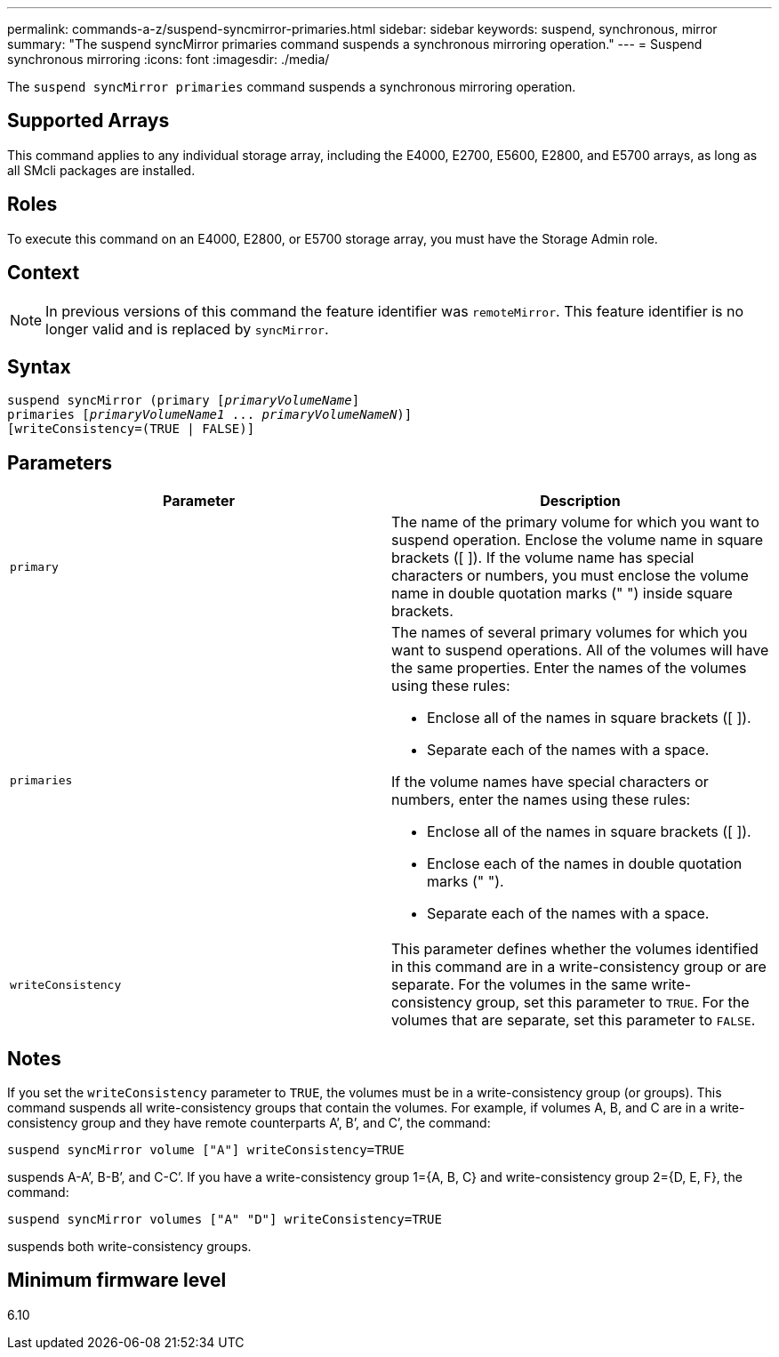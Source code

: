 ---
permalink: commands-a-z/suspend-syncmirror-primaries.html
sidebar: sidebar
keywords: suspend, synchronous, mirror
summary: "The suspend syncMirror primaries command suspends a synchronous mirroring operation."
---
= Suspend synchronous mirroring
:icons: font
:imagesdir: ./media/

[.lead]
The `suspend syncMirror primaries` command suspends a synchronous mirroring operation.

== Supported Arrays

This command applies to any individual storage array, including the E4000, E2700, E5600, E2800, and E5700 arrays, as long as all SMcli packages are installed.

== Roles

To execute this command on an E4000, E2800, or E5700 storage array, you must have the Storage Admin role.

== Context

[NOTE]
====
In previous versions of this command the feature identifier was `remoteMirror`. This feature identifier is no longer valid and is replaced by `syncMirror`.
====

== Syntax
[subs=+macros]
[source,cli]
----

suspend syncMirror (primary pass:quotes[[_primaryVolumeName_]]
primaries pass:quotes[[_primaryVolumeName1_ ... _primaryVolumeNameN_])]
[writeConsistency=(TRUE | FALSE)]
----

== Parameters
[cols="2*",options="header"]
|===
| Parameter| Description
a|
`primary`
a|
The name of the primary volume for which you want to suspend operation. Enclose the volume name in square brackets ([ ]). If the volume name has special characters or numbers, you must enclose the volume name in double quotation marks (" ") inside square brackets.

a|
`primaries`
a|
The names of several primary volumes for which you want to suspend operations. All of the volumes will have the same properties. Enter the names of the volumes using these rules:

* Enclose all of the names in square brackets ([ ]).
* Separate each of the names with a space.

If the volume names have special characters or numbers, enter the names using these rules:

* Enclose all of the names in square brackets ([ ]).
* Enclose each of the names in double quotation marks (" ").
* Separate each of the names with a space.

a|
`writeConsistency`
a|
This parameter defines whether the volumes identified in this command are in a write-consistency group or are separate. For the volumes in the same write-consistency group, set this parameter to `TRUE`. For the volumes that are separate, set this parameter to `FALSE`.
|===

== Notes

If you set the `writeConsistency` parameter to `TRUE`, the volumes must be in a write-consistency group (or groups). This command suspends all write-consistency groups that contain the volumes. For example, if volumes A, B, and C are in a write-consistency group and they have remote counterparts A`', B`', and C`', the command:

----
suspend syncMirror volume ["A"] writeConsistency=TRUE
----

suspends A-A`', B-B`', and C-C`'. If you have a write-consistency group 1={A, B, C} and write-consistency group 2={D, E, F}, the command:

----
suspend syncMirror volumes ["A" "D"] writeConsistency=TRUE
----

suspends both write-consistency groups.

== Minimum firmware level

6.10
